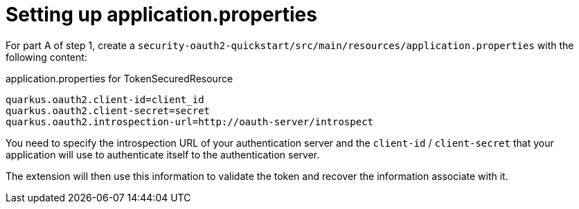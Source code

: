 [id="setting-up-application-properties_{context}"]
= Setting up application.properties

For part A of step 1, create a `security-oauth2-quickstart/src/main/resources/application.properties` with the following content:

.application.properties for TokenSecuredResource
[source,properties]
----
quarkus.oauth2.client-id=client_id
quarkus.oauth2.client-secret=secret
quarkus.oauth2.introspection-url=http://oauth-server/introspect
----

You need to specify the introspection URL of your authentication server and the `client-id` / `client-secret` that your application will use to authenticate itself to the authentication server.

The extension will then use this information to validate the token and recover the information associate with it.